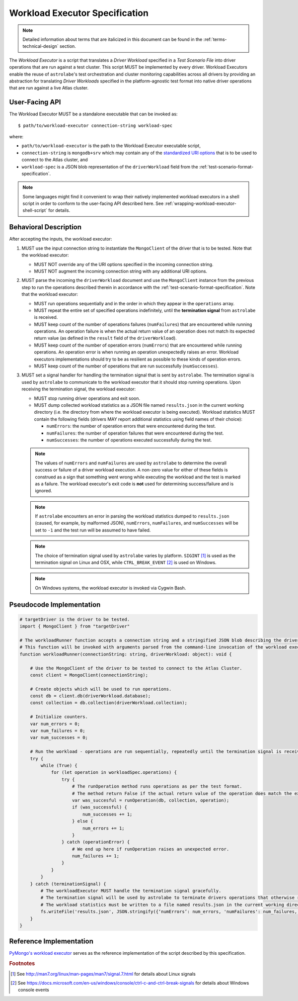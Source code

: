.. _workload-executor-specification:

Workload Executor Specification
===============================

.. note::

   Detailed information about terms that are italicized in this document can be found in the
   :ref:`terms-technical-design` section.


The *Workload Executor* is a script that translates a *Driver Workload* specified in a *Test Scenario File* into
driver operations that are run against a test cluster. This script MUST be implemented by every driver.
Workload Executors enable the reuse of ``astrolabe``'s test orchestration and cluster monitoring capabilities across
all drivers by providing an abstraction for translating *Driver Workloads* specified in the platform-agnostic
test format into native driver operations that are run against a live Atlas cluster.

User-Facing API
---------------

The Workload Executor MUST be a standalone executable that can be invoked as::

  $ path/to/workload-executor connection-string workload-spec

where:

* ``path/to/workload-executor`` is the path to the Workload Executor executable script,
* ``connection-string`` is ``mongodb+srv`` which may contain any of the
  `standardized URI options <https://github.com/mongodb/specifications/blob/master/source/uri-options/uri-options.rst>`_
  that is to be used to connect to the Atlas cluster, and
* ``workload-spec`` is a JSON blob representation of the ``driverWorkload`` field from the
  :ref:`test-scenario-format-specification`.

.. note:: Some languages might find it convenient to wrap their natively implemented workload executors in a shell
   script in order to conform to the user-facing API described here. See :ref:`wrapping-workload-executor-shell-script`
   for details.

Behavioral Description
----------------------

After accepting the inputs, the workload executor:

#. MUST use the input connection string to instantiate the ``MongoClient`` of the driver that is to be tested.
   Note that the workload executor:

   * MUST NOT override any of the URI options specified in the incoming connection string.
   * MUST NOT augment the incoming connection string with any additional URI options.

#. MUST parse the incoming the ``driverWorkload`` document and use the ``MongoClient`` instance from the previous step
   to run the operations described therein in accordance with the :ref:`test-scenario-format-specification`.
   Note that the workload executor:

   * MUST run operations sequentially and in the order in which they appear in the ``operations`` array.
   * MUST repeat the entire set of specified operations indefinitely, until the **termination signal** from
     ``astrolabe`` is received.
   * MUST keep count of the number of operations failures (``numFailures``) that are encountered while running
     operations. An operation failure is when the actual return value of an operation does not match its
     expected return value (as defined in the ``result`` field of the ``driverWorkload``).
   * MUST keep count of the number of operation errors (``numErrors``) that are encountered while running
     operations. An operation error is when running an operation unexpectedly raises an error. Workload executors
     implementations should try to be as resilient as possible to these kinds of operation errors.
   * MUST keep count of the number of operations that are run successfully (``numSuccesses``).

#. MUST set a signal handler for handling the termination signal that is sent by ``astrolabe``. The termination signal
   is used by ``astrolabe`` to communicate to the workload executor that it should stop running operations. Upon
   receiving the termination signal, the workload executor:

   * MUST stop running driver operations and exit soon.
   * MUST dump collected workload statistics as a JSON file named ``results.json`` in the current working directory
     (i.e. the directory from where the workload executor is being executed). Workload statistics MUST contain the
     following fields (drivers MAY report additional statistics using field names of their choice):

     * ``numErrors``: the number of operation errors that were encountered during the test.
     * ``numFailures``: the number of operation failures that were encountered during the test.
     * ``numSuccesses``: the number of operations executed successfully during the test.

   .. note:: The values of ``numErrors`` and ``numFailures`` are used by ``astrolabe`` to determine the overall
      success or failure of a driver workload execution. A non-zero value for either of these fields is construed
      as a sign that something went wrong while executing the workload and the test is marked as a failure.
      The workload executor's exit code is **not** used for determining success/failure and is ignored.

   .. note:: If ``astrolabe`` encounters an error in parsing the workload statistics dumped to ``results.json``
      (caused, for example, by malformed JSON), ``numErrors``, ``numFailures``, and ``numSuccesses``
      will be set to ``-1`` and the test run will be assumed to have failed.

   .. note:: The choice of termination signal used by ``astrolabe`` varies by platform. ``SIGINT`` [#f1]_ is used as
      the termination signal on Linux and OSX, while ``CTRL_BREAK_EVENT`` [#f2]_ is used on Windows.

   .. note:: On Windows systems, the workload executor is invoked via Cygwin Bash.


Pseudocode Implementation
-------------------------

.. code::

    # targetDriver is the driver to be tested.
    import { MongoClient } from "targetDriver"

    # The workloadRunner function accepts a connection string and a stringified JSON blob describing the driver workload.
    # This function will be invoked with arguments parsed from the command-line invocation of the workload executor script.
    function workloadRunner(connectionString: string, driverWorkload: object): void {

        # Use the MongoClient of the driver to be tested to connect to the Atlas Cluster.
        const client = MongoClient(connectionString);

        # Create objects which will be used to run operations.
        const db = client.db(driverWorkload.database);
        const collection = db.collection(driverWorkload.collection);

        # Initialize counters.
        var num_errors = 0;
        var num_failures = 0;
        var num_successes = 0;

        # Run the workload - operations are run sequentially, repeatedly until the termination signal is received.
        try {
            while (True) {
                for (let operation in workloadSpec.operations) {
                    try {
                        # The runOperation method runs operations as per the test format.
                        # The method return False if the actual return value of the operation does match the expected.
                        var was_succesful = runOperation(db, collection, operation);
                        if (was_successful) {
                            num_successes += 1;
                        } else {
                            num_errors += 1;
                        }
                    } catch (operationError) {
                        # We end up here if runOperation raises an unexpected error.
                        num_failures += 1;
                    }
                }
            }
        } catch (terminationSignal) {
            # The workloadExecutor MUST handle the termination signal gracefully.
            # The termination signal will be used by astrolabe to terminate drivers operations that otherwise run ad infinitum.
            # The workload statistics must be written to a file named results.json in the current working directory.
            fs.writeFile('results.json', JSON.stringify({‘numErrors’: num_errors, 'numFailures': num_failures, 'numSuccesses': num_successes}));
        }
    }

Reference Implementation
------------------------

`PyMongo's workload executor <https://github.com/mongodb-labs/drivers-atlas-testing/blob/master/integrations/python/pymongo/workload-executor>`_
serves as the reference implementation of the script described by this specification.


.. rubric:: Footnotes

.. [#f1] See http://man7.org/linux/man-pages/man7/signal.7.html for details about Linux signals
.. [#f2] See https://docs.microsoft.com/en-us/windows/console/ctrl-c-and-ctrl-break-signals for details about Windows
         console events
